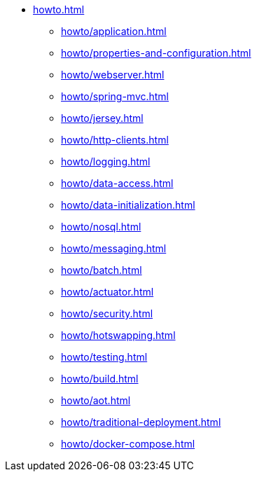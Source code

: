 ** xref:howto.adoc[]
*** xref:howto/application.adoc[]
*** xref:howto/properties-and-configuration.adoc[]
*** xref:howto/webserver.adoc[]
*** xref:howto/spring-mvc.adoc[]
*** xref:howto/jersey.adoc[]
*** xref:howto/http-clients.adoc[]
*** xref:howto/logging.adoc[]
*** xref:howto/data-access.adoc[]
*** xref:howto/data-initialization.adoc[]
*** xref:howto/nosql.adoc[]
*** xref:howto/messaging.adoc[]
*** xref:howto/batch.adoc[]
*** xref:howto/actuator.adoc[]
*** xref:howto/security.adoc[]
*** xref:howto/hotswapping.adoc[]
*** xref:howto/testing.adoc[]
*** xref:howto/build.adoc[]
*** xref:howto/aot.adoc[]
*** xref:howto/traditional-deployment.adoc[]
*** xref:howto/docker-compose.adoc[]
